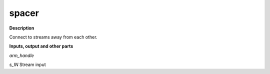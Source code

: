 spacer
======

.. _spacer:

**Description**

Connect to streams away from each other.

**Inputs, output and other parts**

*arm_handle* 

*s_IN* Stream input

